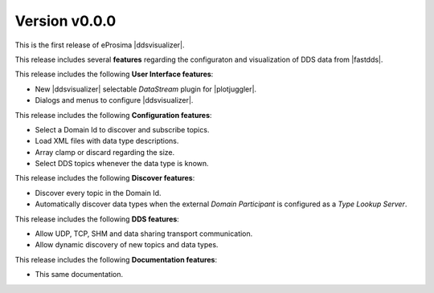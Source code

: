 .. _release_notes:

##############
Version v0.0.0
##############

This is the first release of eProsima |ddsvisualizer|.

This release includes several **features** regarding the configuraton and visualization of DDS data from |fastdds|.

This release includes the following **User Interface features**:

* New |ddsvisualizer| selectable *DataStream* plugin for |plotjuggler|.
* Dialogs and menus to configure |ddsvisualizer|.


This release includes the following **Configuration features**:

* Select a Domain Id to discover and subscribe topics.
* Load XML files with data type descriptions.
* Array clamp or discard regarding the size.
* Select DDS topics whenever the data type is known.


This release includes the following **Discover features**:

* Discover every topic in the Domain Id.
* Automatically discover data types when the external *Domain Participant* is configured as a *Type Lookup Server*.


This release includes the following **DDS features**:

* Allow UDP, TCP, SHM and data sharing transport communication.
* Allow dynamic discovery of new topics and data types.


This release includes the following **Documentation features**:

* This same documentation.
